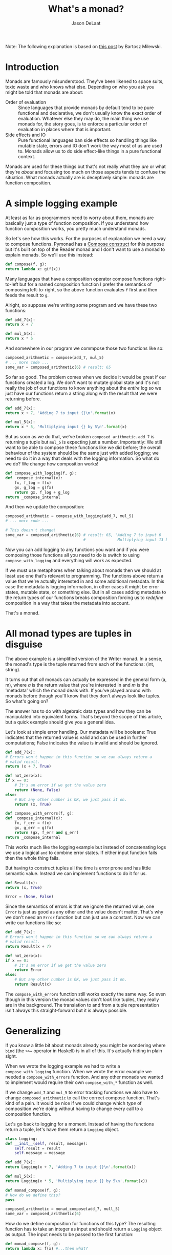#+OPTIONS: toc:nil
#+TITLE: What's a monad?
#+author: Jason DeLaat
#+email: jason.develops@gmail.com

Note: The following explanation is based on [[https://bartoszmilewski.com/2016/11/21/monads-programmers-definition/][this post]] by Bartosz
Milewski.

* Introduction
Monads are famously misunderstood. They've been likened to space
suits, toxic waste and who knows what else. Depending on who you ask
you might be told that monads are about:

- Order of evaluation :: Since languages that provide monads by default
     tend to be pure functional and declarative, we don't usually know
     the exact order of evaluation. Whatever else they may do, the
     main thing we use monads for, the story goes, is to enforce a
     particular order of evaluation in places where that is important.
- Side effects and IO :: Pure functional languages ban side effects so handling
     things like mutable state, errors and IO don't work the way most
     of us are used to. Monads allow us to do side effect-like things
     in a pure functional context.

Monads are used for these things but that's not really what they /are/
or what they're /about/ and focusing too much on those aspects tends
to confuse the situation. What monads actually are is deceptively
simple: monads are function composition.

* A simple logging example
  At least as far as programmers need to worry about them, monads are
  basically just a type of function composition. If you understand
  how function composition works, you pretty much understand monads.
  
  So let's see how this works. For the purposes of explanation we need
  a way to compose functions. Pymonad has a [[file:/usr/home/jason/Files/Python/pymonad_docs/src/how-to/function-composition.org][Compose construct]] for this
  purpose but it's built on top of the Reader monad and I don't want
  to use a monad to explain monads. So we'll use this instead:
  
  #+begin_src python
    def compose(f, g):
	return lambda x: g(f(x))
  #+end_src
  
  Many languages that have a composition operator compose functions
  right-to-left but for a named composition function I prefer the
  semantics of composing left-to-right, so the above function
  evaluates =f= first and then feeds the result to =g=. 
  
  Alright, so suppose we're writing some program and we have these two
  functions:

  #+begin_src python
    def add_7(x):
	return x + 7

    def mul_5(x):
	return x * 5
  #+end_src
  
  And somewhere in our program we commpose those two functions like
  so:

  #+begin_src python
    composed_arithmetic = compose(add_7, mul_5)
    # ... more code ...
    some_var = composed_arithmetic(6) # result: 65
  #+end_src
  
  So far so good. The problem comes when we decide it would be great
  if our functions created a log. We don't want to mutate global state
  and it's not really the job of our functions to know anything about
  the /entire/ log so we just have our functions return a string along
  with the result that we were returning before.
  
  #+begin_src python
    def add_7(x):
	return x + 7, 'Adding 7 to input {}\n'.format(x)

    def mul_5(x):
	return x * 5, 'Multiplying input {} by 5\n'.format(x)
  #+end_src

  But as soon as we do that, we've broken =composed_arithmetic=.
  =add_7= is returning a tuple but =mul_5= is expecting just a
  number. Importantly: We still want to be able to compose these
  functions like we did before; the overall behaviour of the system
  should be the same just with added logging; we need to do it in a
  way that deals with the logging information. So what do we do? We
  change how composition works!
  
  #+begin_src python
    def compose_with_logging(f, g):
	def _compose_internal(x):
	    fx, f_log = f(x)
	    gx, g_log = g(fx)
	    return gx, f_log + g_log
	return _compose_internal
  #+end_src
  
  And then we update the composition:

  #+begin_src python
    composed_arithmetic = compose_with_logging(add_7, mul_5)
    # ... more code ...
    
    # This doesn't change!
    some_var = composed_arithmetic(6) # result: 65, "Adding 7 to input 6
                                      #              Multiplying input 13 by 5"
  #+end_src
  
  Now you can add logging to any functions you want and if you were
  composing those functions all you need to do is switch to using
  =compose_with_logging= and everything will work as expected. 

  If we must use metaphores when talking about monads then we should
  at least use one that's relevant to programming. The functions above
  return a value that we're actually interested in and some additional
  metadata. In this case the metadata is logging information, in other
  cases it might be error states, mutable state, or something
  else. But in all cases adding metadata to the return types of our
  functions breaks composition forcing us to /redefine/ composition in a
  way that takes the metadata into account.

  That's a monad.

* All monad types are tuples in disguise
  The above example is a simplified version of the Writer monad. In a
  sense, the monad's type is the tuple returned from each of the
  functions: (int, string). 

  It turns out that /all/ monads can actually be expressed in the
  general form (a, m), where /a/ is the return value that you're
  interested in and /m/ is the 'metadata' which the monad deals
  with. If you've played around with monads before though you'll know
  that they don't always look like tuples. So what's going on?
  
  The answer has to do with algebraic data types and how they can be
  manipulated into equivalent forms. That's beyond the scope of this
  article, but a quick example should give you a general idea. 

  Let's look at simple error handling. Our metadata will be booleans:
  True indicates that the returned value is valid and can be used in
  further computations; False indicates the value is invalid and
  should be ignored.

  #+begin_src python
    def add_7(x):
	# Errors won't happen in this function so we can always return a
	# valid result.
	return (x + 7, True)

    def not_zero(x):
	if x == 0:
	    # It's an error if we get the value zero
	    return (None, False)
	else:
	    # But any other number is OK, we just pass it on.
	    return (x, True)

    def compose_with_errors(f, g):
	def _compose_internal(x):
	    fx, f_err = f(x)
	    gx, g_err = g(fx)
	    return (gx, f_err and g_err)
	return _compose_internal
  #+end_src
  
  This works much like the logging example but instead of
  concatenating logs we use a logical =and= to combine error
  states. If either input function fails then the whole thing
  fails.
  
  But having to construct tuples all the time is error prone and has
  little semantic value. Instead we can implement functions to do it
  for us.

  #+begin_src python
    def Result(x):
	return (x, True)

    Error = (None, False)
  #+end_src
  
  Since the semantics of errors is that we ignore the returned value,
  one =Error= is just as good as any other and the value doesn't
  matter. That's why we don't need an =Error= function but can just
  use a constant. Now we can write our functions like so:

  #+begin_src python
    def add_7(x):
	# Errors won't happen in this function so we can always return a
	# valid result.
	return Result(x + 7)

    def not_zero(x):
	if x == 0:
	    # It's an error if we get the value zero
	    return Error
	else:
	    # But any other number is OK, we just pass it on.
	    return Result(x)
  #+end_src
  
  The =compose_with_errors= function still works exactly the same
  way. So even though in this version the monad values don't /look/
  like tuples, they really are in the background. The translation to
  and from a tuple representation isn't always this straight-forward
  but it is always possible.

* Generalizing
   If you know a little bit about monads already you might be
   wondering where =bind= (the =>>== operator in Haskell) is in all of
   this. It's actually hiding in plain sight.
   
   When we wrote the logging example we had to write a
   =compose_with_logging= function. When we wrote the error example we
   needed a =compose_with_errors= function. And any other monads we
   wanted to implement would require their own =compose_with_*=
   function as well.

   If we change =add_7= and =mul_5= to error tracking functions we
   also have to change =composed_arithmetic= to call the correct
   compose function. That's kind of a pain. It would be nice if we
   could change which /type/ of composition we're doing without having
   to change every call to a composition function.
   
   Let's go back to logging for a moment. Instead of having the
   functions return a tuple, let's have them return a =Logging=
   object.

   #+begin_src python
     class Logging:
	 def __init__(self, result, message):
	     self.result = result
	     self.message = message

     def add_7(x):
	 return Logging(x + 7, 'Adding 7 to input {}\n'.format(x))

     def mul_5(x):
	 return Logging(x * 5, 'Multiplying input {} by 5\n'.format(x))

     def monad_compose(f, g):
	 # How do we define this?
	 pass

     composed_arithmetic = monad_compose(add_7, mull_5)
     some_var = composed_arithmetic(6)
   #+end_src
   
   How do we define composition for functions of this type? The
   resulting function has to take an integer as input and should return
   a =Logging= object as output. The input needs to be passed to the
   first function:

   #+begin_src python
     def monad_compose(f, g):
	 return lambda x: f(x) #...then what?
   #+end_src

   Next we need access to the result and message returned by =f= so we
   can apply it to =g=. Since we need access to the internals of a
   =Logging= object let's make it a method:

   #+begin_src python
     class Logging:
	 def __init__(self, result, message):
	     self.result = result
	     self.message = message

	 def bind(self, g):
	     # The infamous bind
	     gx, g_log = g(self.result)
	     return Logging(gx, self.message + g_log)

     def monad_compose(f, g):
	 return lambda x: f(x).bind(g)
   #+end_src
   
   Now we've encapsulated the logic of dealing with logs into the
   logging object itself and made =monad_compose=[fn::In pymonad.tools
   this function is called =kleisli_compose=.] entirely general. If we
   want to change the functions to deal with errors we can create an
   Error class with it's own =bind= method to handle things correctly
   and =monad_compose= will continue to work properly.

   Many explanation of monads start by trying to explain =bind= and
   that's where a lot of confusion creeps in. It has a strange type
   signature and it's hard to explain exactly what =bind= does since
   it does something different for every single monad. But actually,
   it's not so mysterious: =bind= exists as a consequence of
   generalizing =monad_compose= and it's simply where we encapsulate
   the composition logic for the type.

   The reason so many explanations of monads start by trying to
   explain =bind= is because once you have =bind= it's often
   convenient to just use it directly instead of bothering with
   =monad_compose=.
   
   Once we've got that =Logging= class we can do something like this:

   #+begin_src python
     some_var = (
	 Logging(6, '')
	 .bind(add_7)
	 .bind(mul_5)
     )
   #+end_src

   =monad_compose= creates a new function that you can use repeatedly
   but even that can be done with bind:

   #+begin_src python
     composed_arithmetic = lambda x: Logging(x, '').bind(add_7).bind(mul_5)

     # Or
     def composed_arithmetic(x):
	 return (
	     Logging(x, '')
	     .bind(add_7)
	     .bind(mul_5)
	 )
   #+end_src

   So =bind= is generally more useful than =monad_compose= but
   =monad_compose= makes it clearer what the purpose of a monad
   actually is: function composition.
